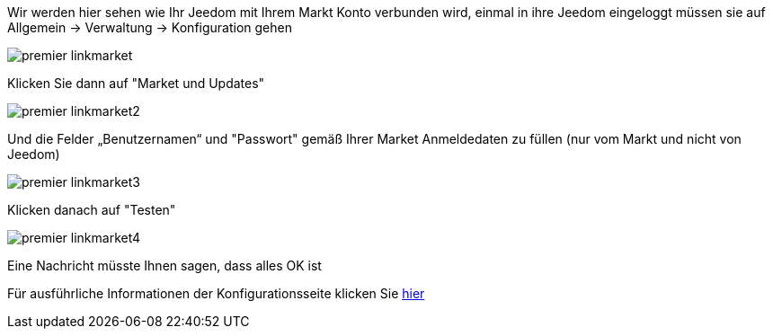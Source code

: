 Wir werden hier sehen wie Ihr Jeedom mit Ihrem Markt Konto verbunden wird, einmal in ihre Jeedom eingeloggt müssen sie auf Allgemein → Verwaltung → Konfiguration gehen

image::../images/premier-linkmarket.png[]

Klicken Sie dann auf "Market und Updates"

image::../images/premier-linkmarket2.png[]

Und die Felder „Benutzernamen“ und "Passwort" gemäß Ihrer Market Anmeldedaten zu füllen (nur vom Markt und nicht von Jeedom)

image::../images/premier-linkmarket3.png[]

Klicken danach auf "Testen"

image::../images/premier-linkmarket4.png[]

Eine Nachricht müsste Ihnen sagen, dass alles OK ist

Für ausführliche Informationen der Konfigurationsseite klicken Sie link:https://www.jeedom.fr/doc/documentation/core/fr_FR/doc-core-administration.html[hier]
